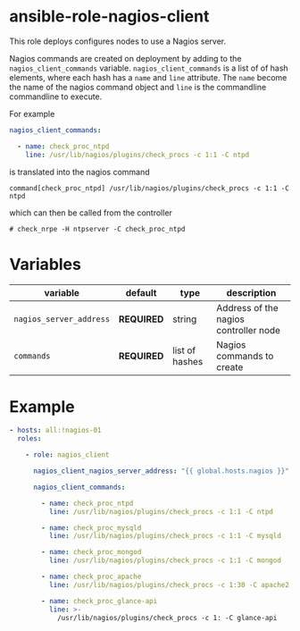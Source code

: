 * ansible-role-nagios-client

This role deploys configures nodes to use a Nagios server.

Nagios commands are created on deployment by adding to the =nagios_client_commands= variable.
=nagios_client_commands= is a list of of hash elements, where each hash has a =name= and =line= attribute.
The =name= become the name of the nagios command object and =line= is the commandline commandline to execute.

For example

#+BEGIN_SRC yaml
nagios_client_commands:

  - name: check_proc_ntpd
    line: /usr/lib/nagios/plugins/check_procs -c 1:1 -C ntpd
#+END_SRC

is translated into the nagios command

#+begin_example
command[check_proc_ntpd] /usr/lib/nagios/plugins/check_procs -c 1:1 -C ntpd
#+end_example

which can then be called from the controller
#+begin_example
# check_nrpe -H ntpserver -C check_proc_ntpd
#+end_example

* Variables

| variable                | default    | type           | description                           |
|-------------------------+------------+----------------+---------------------------------------|
| =nagios_server_address= | *REQUIRED* | string         | Address of the nagios controller node |
| =commands=              | *REQUIRED* | list of hashes | Nagios commands to create             |


* Example

#+begin_src yaml
- hosts: all:!nagios-01
  roles:

    - role: nagios_client

      nagios_client_nagios_server_address: "{{ global.hosts.nagios }}"

      nagios_client_commands:

        - name: check_proc_ntpd
          line: /usr/lib/nagios/plugins/check_procs -c 1:1 -C ntpd

        - name: check_proc_mysqld
          line: /usr/lib/nagios/plugins/check_procs -c 1:1 -C mysqld

        - name: check_proc_mongod
          line: /usr/lib/nagios/plugins/check_procs -c 1:1 -C mongod

        - name: check_proc_apache
          line: /usr/lib/nagios/plugins/check_procs -c 1:30 -C apache2

        - name: check_proc_glance-api
          line: >-
            /usr/lib/nagios/plugins/check_procs -c 1: -C glance-api
#+end_src
